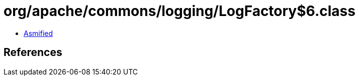 = org/apache/commons/logging/LogFactory$6.class

 - link:LogFactory$6-asmified.java[Asmified]

== References

